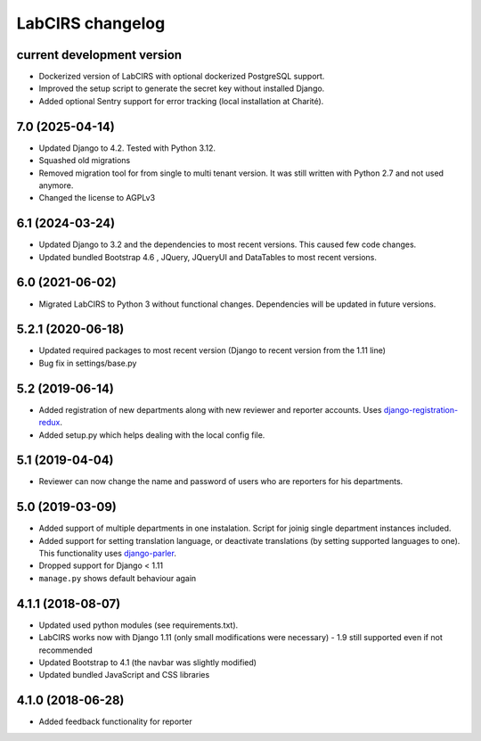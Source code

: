 LabCIRS changelog
=================

current development version
--------------------------
* Dockerized version of LabCIRS with optional dockerized PostgreSQL support.
* Improved the setup script to generate the secret key without installed Django.
* Added optional Sentry support for error tracking (local installation at Charité).

7.0 (2025-04-14)
----------------

* Updated Django to 4.2. Tested with Python 3.12.
* Squashed old migrations
* Removed migration tool for from single to multi tenant version. It was still written with Python 2.7 and not used anymore.
* Changed the license to AGPLv3


6.1 (2024-03-24)
----------------

* Updated Django to 3.2 and the dependencies to most recent versions. This caused few code changes.
* Updated bundled Bootstrap 4.6 , JQuery, JQueryUI and DataTables to most recent versions.


6.0 (2021-06-02)
----------------

* Migrated LabCIRS to Python 3 without functional changes. Dependencies will be updated in future versions.


5.2.1 (2020-06-18)
----------------

* Updated required packages to most recent version (Django to recent version from the 1.11 line)
* Bug fix in settings/base.py


5.2 (2019-06-14)
----------------

* Added registration of new departments along with new reviewer and reporter accounts.
  Uses django-registration-redux_.
* Added setup.py which helps dealing with the local config file.
.. _django-registration-redux: https://github.com/macropin/django-registration


5.1 (2019-04-04)
----------------

* Reviewer can now change the name and password of users who are reporters for his departments.

5.0 (2019-03-09)
----------------

* Added support of multiple departments in one instalation. Script for joinig single department instances included.
* Added support for setting translation language, or deactivate translations (by setting supported
  languages to one). This functionality uses django-parler_.
* Dropped support for Django < 1.11
* ``manage.py`` shows default behaviour again
.. _django-parler: https://github.com/django-parler/django-parler

4.1.1 (2018-08-07)
------------------

* Updated used python modules (see requirements.txt).
* LabCIRS works now with Django 1.11 (only small modifications were necessary) - 1.9 still supported even if not recommended
* Updated Bootstrap to 4.1 (the navbar was slightly modified)
* Updated bundled JavaScript and CSS libraries

4.1.0 (2018-06-28)
------------------

* Added feedback functionality for reporter